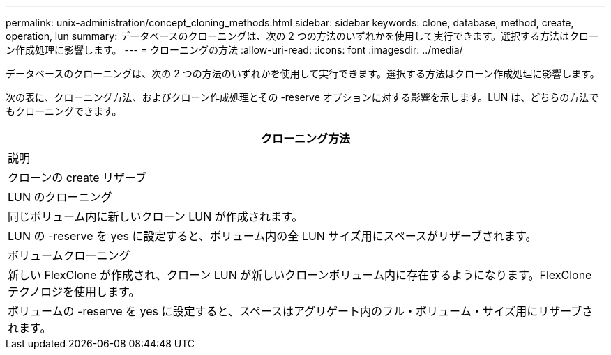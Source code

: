 ---
permalink: unix-administration/concept_cloning_methods.html 
sidebar: sidebar 
keywords: clone, database, method, create, operation, lun 
summary: データベースのクローニングは、次の 2 つの方法のいずれかを使用して実行できます。選択する方法はクローン作成処理に影響します。 
---
= クローニングの方法
:allow-uri-read: 
:icons: font
:imagesdir: ../media/


[role="lead"]
データベースのクローニングは、次の 2 つの方法のいずれかを使用して実行できます。選択する方法はクローン作成処理に影響します。

次の表に、クローニング方法、およびクローン作成処理とその -reserve オプションに対する影響を示します。LUN は、どちらの方法でもクローニングできます。

|===
| クローニング方法 


| 説明 


| クローンの create リザーブ 


 a| 
LUN のクローニング



 a| 
同じボリューム内に新しいクローン LUN が作成されます。



 a| 
LUN の -reserve を yes に設定すると、ボリューム内の全 LUN サイズ用にスペースがリザーブされます。



 a| 
ボリュームクローニング



 a| 
新しい FlexClone が作成され、クローン LUN が新しいクローンボリューム内に存在するようになります。FlexClone テクノロジを使用します。



 a| 
ボリュームの -reserve を yes に設定すると、スペースはアグリゲート内のフル・ボリューム・サイズ用にリザーブされます。

|===